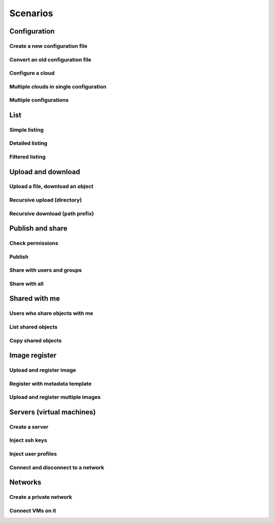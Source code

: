Scenarios
=========

Configuration
-------------

Create a new configuration file
^^^^^^^^^^^^^^^^^^^^^^^^^^^^^^^

Convert an old configuration file
^^^^^^^^^^^^^^^^^^^^^^^^^^^^^^^^^

Configure a cloud
^^^^^^^^^^^^^^^^^

Multiple clouds in single configuration
^^^^^^^^^^^^^^^^^^^^^^^^^^^^^^^^^^^^^^^

Multiple configurations
^^^^^^^^^^^^^^^^^^^^^^^

List
----

Simple listing
^^^^^^^^^^^^^^

Detailed listing
^^^^^^^^^^^^^^^^

Filtered listing
^^^^^^^^^^^^^^^^

Upload and download
-------------------

Upload a file, download an object
^^^^^^^^^^^^^^^^^^^^^^^^^^^^^^^^^

Recursive upload (directory)
^^^^^^^^^^^^^^^^^^^^^^^^^^^^

Recursive download (path prefix)
^^^^^^^^^^^^^^^^^^^^^^^^^^^^^^^^

Publish and share
-----------------

Check permissions
^^^^^^^^^^^^^^^^^

Publish
^^^^^^^

Share with users and groups
^^^^^^^^^^^^^^^^^^^^^^^^^^^

Share with all
^^^^^^^^^^^^^^

Shared with me
--------------

Users who share objects with me
^^^^^^^^^^^^^^^^^^^^^^^^^^^^^^^

List shared objects
^^^^^^^^^^^^^^^^^^^

Copy shared objects
^^^^^^^^^^^^^^^^^^^

Image register
--------------

Upload and register image
^^^^^^^^^^^^^^^^^^^^^^^^^

Register with metadata template
^^^^^^^^^^^^^^^^^^^^^^^^^^^^^^^

Upload and register multiple images
^^^^^^^^^^^^^^^^^^^^^^^^^^^^^^^^^^^

Servers (virtual machines)
--------------------------

Create a server
^^^^^^^^^^^^^^^

Inject ssh keys
^^^^^^^^^^^^^^^

Inject user profiles
^^^^^^^^^^^^^^^^^^^^

Connect and disconnect to a network
^^^^^^^^^^^^^^^^^^^^^^^^^^^^^^^^^^^

Networks
--------

Create a private network
^^^^^^^^^^^^^^^^^^^^^^^^

Connect VMs on it
^^^^^^^^^^^^^^^^^
